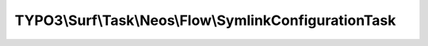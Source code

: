 -------------------------------------------------------
TYPO3\\Surf\\Task\\Neos\\Flow\\SymlinkConfigurationTask
-------------------------------------------------------

.. php:namespace: TYPO3\\Surf\\Task\\Neos\\Flow

.. php:class:: SymlinkConfigurationTask

    This task takes care of symlinking the shared Production Configuration

    Note: this might cause problems with concurrent access due to the cached configuration inside this directory.

    It takes no options

    .. php:attr:: shell

        protected ShellCommandService

    .. php:method:: execute(Node $node, Application $application, Deployment $deployment, $options = [])

        Executes this task

        :type $node: Node
        :param $node:
        :type $application: Application
        :param $application:
        :type $deployment: Deployment
        :param $deployment:
        :type $options: array
        :param $options:

    .. php:method:: simulate(Node $node, Application $application, Deployment $deployment, $options = [])

        Simulate this task

        :type $node: Node
        :param $node:
        :type $application: Application
        :param $application:
        :type $deployment: Deployment
        :param $deployment:
        :type $options: array
        :param $options:

    .. php:method:: setShellCommandService(ShellCommandService $shellCommandService)

        :type $shellCommandService: ShellCommandService
        :param $shellCommandService:

    .. php:method:: rollback(Node $node, Application $application, Deployment $deployment, $options = [])

        Rollback this task

        :type $node: Node
        :param $node:
        :type $application: Application
        :param $application:
        :type $deployment: Deployment
        :param $deployment:
        :type $options: array
        :param $options:
